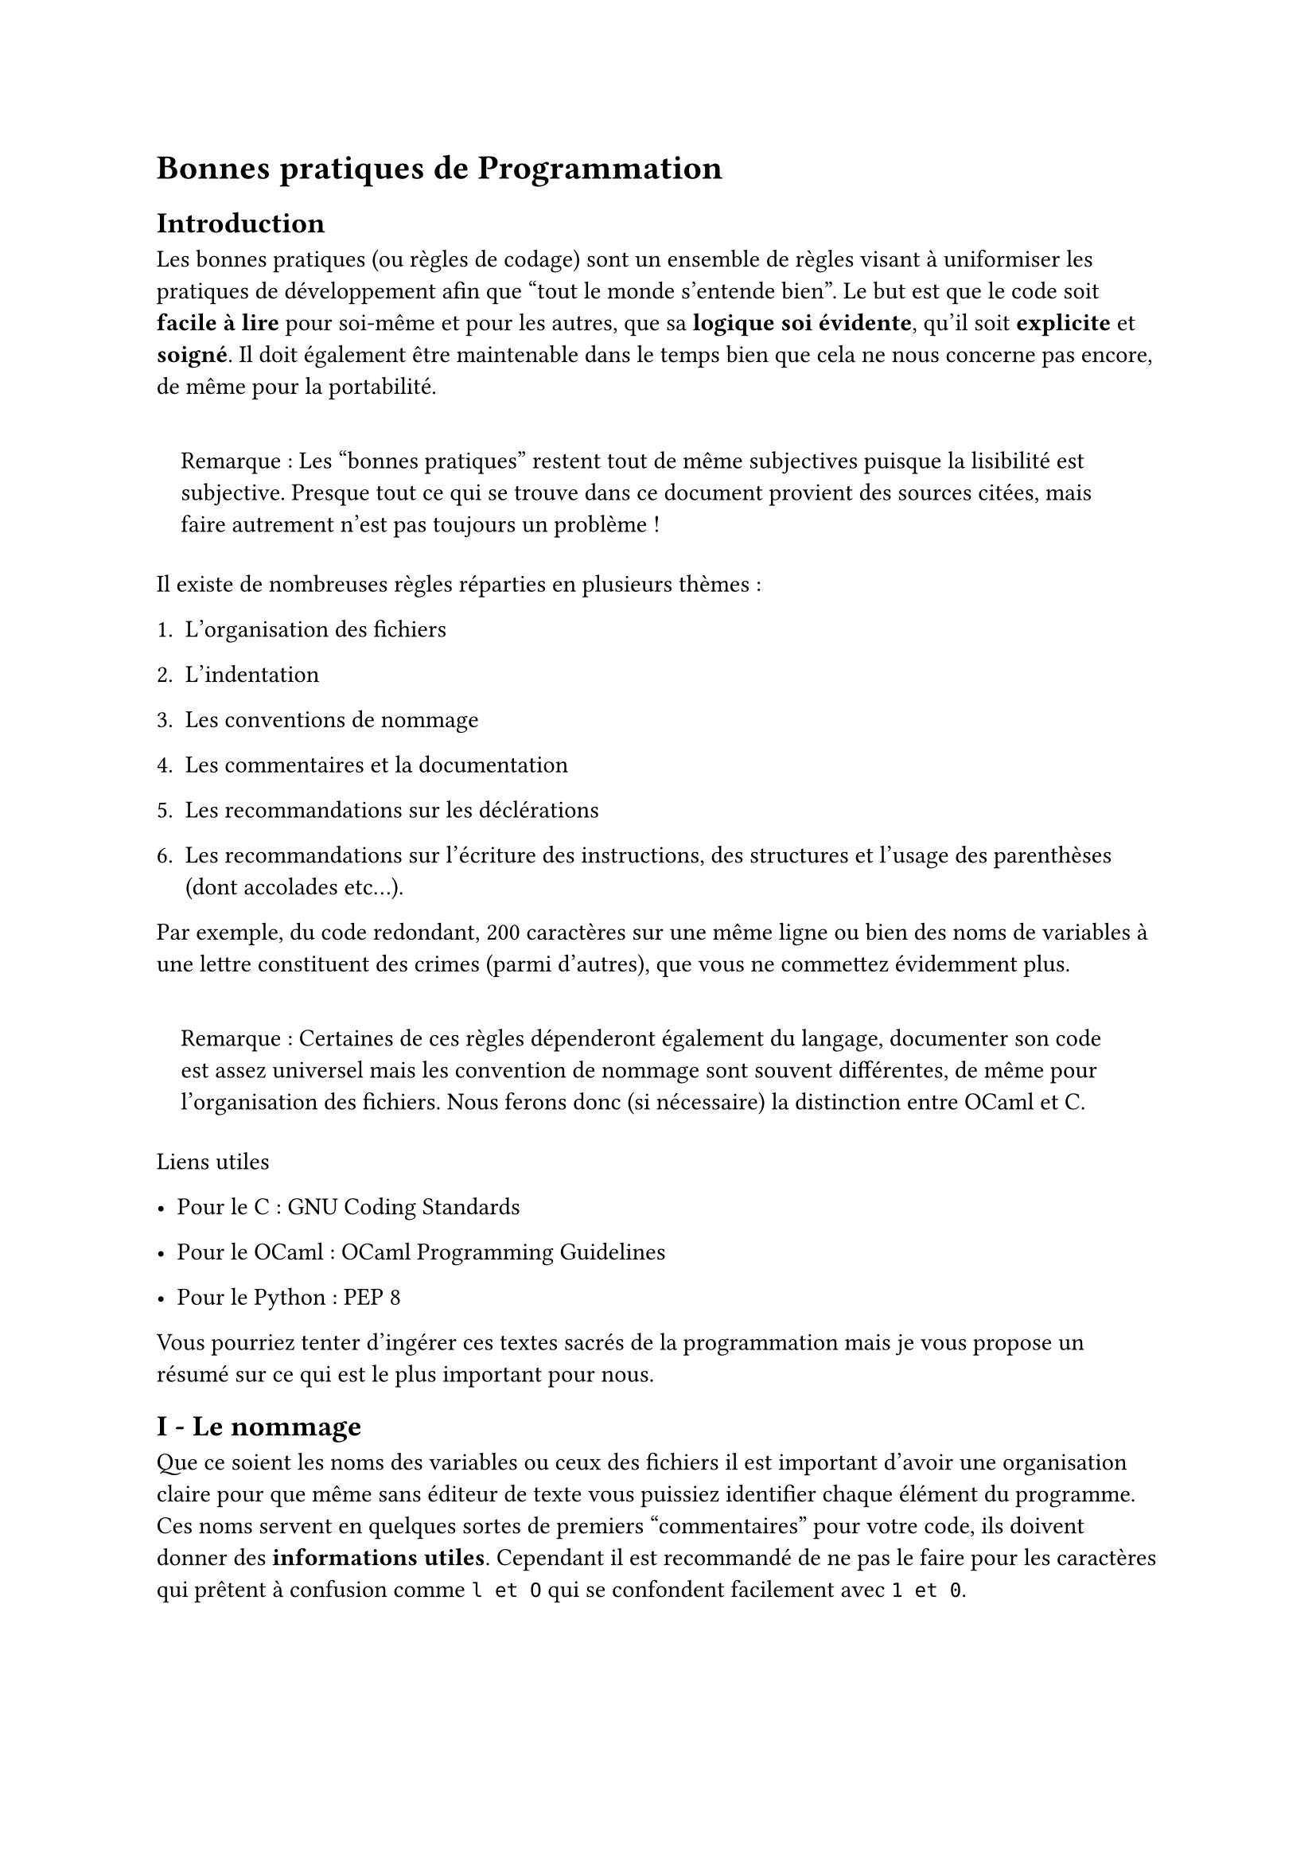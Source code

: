 #set text(font: "Roboto Serif")

= Bonnes pratiques de Programmation <bonnes-pratiques-de-programmation>
== Introduction <introduction>
Les bonnes pratiques (ou règles de codage) sont un ensemble de règles visant à uniformiser les pratiques de développement afin que "tout le monde s’entende bien". Le but est que le code soit #strong[facile à lire] pour soi-même et pour les autres, que sa #strong[logique soi évidente], qu’il soit #strong[explicite] et #strong[soigné]. Il doit également être maintenable dans le temps bien que cela ne nous concerne pas encore, de même pour la portabilité.

#quote(
  block: true,
)[
  Remarque : Les "bonnes pratiques" restent tout de même subjectives puisque la lisibilité est subjective. Presque tout ce qui se trouve dans ce document provient des sources citées, mais faire autrement n’est pas toujours un problème !
]

Il existe de nombreuses règles réparties en plusieurs thèmes :

+ L’organisation des fichiers

+ L’indentation

+ Les conventions de nommage

+ Les commentaires et la documentation

+ Les recommandations sur les déclérations

+ Les recommandations sur l’écriture des instructions, des structures et l’usage des parenthèses (dont accolades etc…).

Par exemple, du code redondant, 200 caractères sur une même ligne ou bien des noms de variables à une lettre constituent des crimes (parmi d’autres), que vous ne commettez évidemment plus.

#quote(
  block: true,
)[
  Remarque : Certaines de ces règles dépenderont également du langage, documenter son code est assez universel mais les convention de nommage sont souvent différentes, de même pour l’organisation des fichiers. Nous ferons donc (si nécessaire) la distinction entre OCaml et C.
]

Liens utiles
- Pour le C : #link("https://www.gnu.org/prep/standards/")[GNU Coding Standards]

- Pour le OCaml : #link("https://ocaml.org/docs/guidelines")[OCaml Programming Guidelines]

- Pour le Python : #link("https://peps.python.org/pep-0008/")[PEP 8]

Vous pourriez tenter d’ingérer ces textes sacrés de la programmation mais je vous propose un résumé sur ce qui est le plus important pour nous.

== I - Le nommage <i---le-nommage>
Que ce soient les noms des variables ou ceux des fichiers il est important d’avoir une organisation claire pour que même sans #link(
  "https://fr.wikipedia.org/wiki/%C3%89diteur_de_texte",
)[éditeur de texte] vous puissiez identifier chaque élément du programme. Ces noms servent en quelques sortes de premiers "commentaires" pour votre code, ils doivent donner des #strong[informations utiles]. Cependant il est recommandé de ne pas le faire pour les caractères qui prêtent à confusion comme `l et O` qui se confondent facilement avec `1 et 0`.

#quote(
  block: true,
)[
  Remarque : Pour ce qui est temporaire ou "local" on peut se permettre des noms assez courts puisque c’est utilisé dans un seul contexte où les commentaires suffisent, il est important que le nom donne des informations si c’est pertinent.
]

Dans nos deux langages et dans bien d’autres #strong[snake\_case] pour nommer les variables. Il est explicitement interdit d’utiliser des majuscules ! En C elles sont réservées aux macros, aux énums et aux constantes. En OCaml elles sont réservées aux constructeurs et aux modules.

Pour les fonctions et les fichiers on utilisera ici cette même convention.

#quote(
  block: true,
)[
  Remarque : Historiquement on demandait un maximum de 14 caractères en C afin d’éviter des conflits sur les vieux systèmes, mais aujourd’hui ce n’est plus le cas (dans le cas général).
]

=== C - Particularités <c---particularités>
Les constantes sont nommées en #strong[screaming snake case], de plus elles sont généralement précédées du mot clé `const` .

```c
const int MA_CONSTANTE = 42;
```

Je vous renvoie sur #link(
  "https://fr.wikiversity.org/wiki/Introduction_au_langage_C/Variables_et_constantes",
)[cette page] où vous pourrez prendre connaissance de toutes les subtilitées liées à la délcaration de variables et de constantes.

=== OCaml - Particularités <ocaml---particularités>
En OCaml il est recommandé de nommer explicitement vos #strong[exceptions], jusque là rien de nouveau.

Mais il est également recommandé d’utiliser le plus possible les exceptions données par défaut.

Si vous avez besoin d’exprimer le fait de ne pas avoir trouver un élément, plutôt que de redéfinir une nouvelle exception il est préférable d’utiliser `Not_found`.

#quote(
  block: true,
)[
  Remarque : On utilise du #strong[snake case] en commançant par une majuscule pour les exceptions.
]

Enfin, lorsqu’une fonction anonyme (`fun x -> foo...`) est trop grande nommez-là.

== II - Formattage <ii---formattage>
Le formattage du code est la structure visuelle que vous lui donnez, c’est l’équivalent de la présentation d’une copie, si elle est sale personne ne voudra (ou ne pourra) la lire.

Indentation (très important)
L’indentation permet d’identifier très rapidement les blocs de code, il est indispensable de la respecter.

```c
// Mal indenté
for (i = 0; i < 42; i++) {
    foo();
if (i == 7) {
bar();
}
}

// Au lieu
for (i = 0; i < 42; i++) {
    foo();
    if (i == 7) {
        bar();
    }
}
```

```ocaml
(* Mal indenté *)
for i = 0 to 42 do
foo ();
if i = 7 then
bar ();
done;

(* Au lieu de *)
for i = 0 to 42 do
    foo ();
    if i = 7
        then bar ();
done;
```

En OCaml on placera les `|` du pattern-matching sous le `let`, on ne fait pas d’alignement excessif. De même, on met les flèches directement après.

```ocaml
(* On n'écrit pas *)
let f = function
          | C1          -> 1
          | Long_name _ -> 2
          | _           -> 3

(* Mais *)
let f = function
  | C1 -> 1
  | Long_name _ -> 2
  | _ -> 3..
```

Utilisation des opérateurs
Il est plus lisible de séparer ses opérateurs par des espaces. Vous pouvez également vous servir de parenthèses.

```c
// Peu lisible ou difficilement
x*y
x * y+z
x*y/z+a-b


// Au lieu de
x * y
x * y + z
(x * y / z) + (a - b)
```

#quote(
  block: true,
)[
  On remarque bien ici la subjectivité, les parenthèses sont inutiles et nous aurions raison de ne pas les mettre, mais ce n’est pas interdit. Quand on peut contribuer à une meilleure lisibilité on a tout à fait le droit.
]

Placement des accolades & déclaration d’une fonction
En C, lors de la déclaration d’une fonction, on place les accolades sur la première colonne, c’est-à-dire qu’on revient à la ligne. C’est surtout utile pour certains outils de recherche. Dans une fonction il ne faudra pas le faire pour autre chose (`while`, `for`, `if`…) car cela perturberait ces outils. Cependant cela reste autorisé pour les `struct` et les `enums` (qui peuvent rester en une ligne s’ils tiennent).

De plus, le nom de la fonction suit la même règle, il est placé à partir de la première colonne et est donc séparé du type de retour.

```c
// Un exemple
typedef struct position {int x; int y;};
typedef struct joueur
{
    int id;
    char* nom;
    int* items;
};

void
foo (joueur next_player, position pos)
{
    bar();
};
```

On placera également des accolades lorsque l’on imbriquera des `if` & `else`.

```c
if (i == 42) {
    foo();
} else {
    bar();
}
```

Lorsque qu’il y en a plusieurs d’imbriqués ont hésitera pas à rassembler `else` et le `if` qui suit ensemble.

```c
if (i == 42) {
    foo();
} else if (i % 2 == 0) {
    bar();
}
```

Taille du code
Il existe une limite de caractères recommandée en largeur, c’est de là que vient cette ligne verticale dans vos environnements. En C un maximum de 79 caractères est recommandé pour 80 en OCaml. L’objectif est que le code soit visible sur n’importe quel environnement. Il est également recommandé de faire tenir vos fonctions sur un écran si possible, plus si vous n’avez vraiment pas le choix.

Dans certains cas, respecter la limite horizontale peut sembler impossible mais voici quelques outils qui vous seront utiles.

- Sauter des lignes entre vos arguments et vos opérateurs (avant) s’ils ne tiennent pas sur une ligne.

  ```c
    void
    foo (int longueur_matrice, int largeur_matrice, int** matrice,
        int element, int* ligne_retour, int* colonne_retour)
    {
        if (longueur_matrice > largeur_matrice
            && element > 0
            && element < largeur_matrice) foo();
    }
    ```

- En OCaml, mettre un `\` dans une chaîne de caractère permet d’omettre les espaces en début de ligne après un retour.

  ```ocaml
    let universal_declaration =
      "-1- Programs are born and remain free and equal under the law;\n\
       distinctions can only be based on the common good." in
      ....
    ```

== III - Mauvaises Pratiques <iii---mauvaises-pratiques>
Tout comme on peut trouver des atrocités en langue, on peut trouver des crimes de guerre en programmation. On cite dans cette partie les plus courants.

Les if & else inutiles
Lorsque vous manipulez des valeurs booléennes avec des opérateurs, il ne faut pas oublier que vous manipulez des valeurs booléennes avec des opérateurs… A ce titre, vous savez que vous pouvez utiliser cette valeur sans passer par des conditions.

En effet, tout comme `1 + 4` renvoie `5`, `3 == 5` renverra généralement `false` tandis que `21 > 12 && 42 > 7` renverra `true`.

Exemple plus concret :

```c
// Mauvaise pratique
bool
f (int x, int y)
{
    // "si j'aurais su j'aurais pas venu"
    if (x > y || x % 2 == 0) {
        return false;
    } else {
        return true;
    }
}

// Bonne pratique
bool
g (int x, int y)
{
    return !(x > y || x % 2 == 0);
}
```

#quote(
  block: true,
)[
  Remarque : Cette mauvaise pratique est présente partout puisqu’elle ne dépend pas du langage. Elle ne vous fera pas voir.
]

Programmer dans les fichiers d’en-tête
Puisque les extensions ne sont que des conventions pour nous, l’ordinateur accepte que l’on exécute n’importe quel fichier. Vous pourriez prendre votre cours dans un fichier `.png` mais vous ne le faites pas bien sûr. De la même manière vous ne devez pas coder d’instruction dans les fichiers d’en-tête, ils sont réservés aux déclarations (variables, prototypes de fonctions etc…). Cela est même considéré (par les humains) comme une erreur de le faire ! \
Je vous renvoie au #link(
  "https://github.com/voXrey/cours-informatique/blob/main/compilation.md",
)[cours sur la compilation] pour en savoir plus sur les fichiers d’en-tête.

Affectation dans les conditions
Que ce soit par erreur ou par curiosité (en espérant pas par besoin), vous savez peut-être déjà que dans certains langages on peut affecter une variable dans une condition puisque l’affectation a une valeur de retour.

Exemple en C :

```c
void
f (int x)
{
    if (x = 42) {
        printf("%d", x);
    } else {
        printf("%d", 0);
    }
}
```

On décide d’appeler `f` avec l’argument `x = 2024`, à votre avis qu’est-ce qui sera affiché par cette fonction ?

Réponse : `42`

En effet, l’affectation renvoie la valeur affectée, puisqu’elle est différente de `0` (ici `2024`), la condition est remplie puis la valeur de `x` nouvellement affectée est affichée. Ainsi l’affectation dans une condition renverra toujours `true` à moins d’affecter une valeur nulle.

Il s’agit là plus d’une erreur que d’une mauvaise pratique mais dans la situation où cela vous paraîtrait malin de la faire sachez que ce sera incompréhensible.

Ignorer les warnings
Les warnings ne sont pas là pour rien, c’est écrit dessus. Préférez les résoudre plutôt que de les bypass. De plus, un programme rempli de warnings dégage un parfum "d’amateur".

Lors de votre pattern-matching en OCaml, faites en sorte que celui-ci soit exhaustif, les développeurs le disent, abusez-en mais faites-le bien. Evitez-donc les "catch-all" (ou "fourre-tout" en français) comme `_ -->` ou `x -->`.

Lorsque vous souhaitez ignorer le résultat d’une expression, précisez-le explicitement, ne laissez pas le warning.

```ocaml
(* Ne pas faire *)
List.map f l;
print_newline ()


(* Mais *)
let _ = List.map f l in
print_newline ()

(* Ou bien avec la fonction ignore *)
ignore (List.map f l);
print_newline ()
```

Si le compilateur vous averti, c’est qu’il y a une erreur potentielle, dans cet exemple l’intention du développeur aurait dû être celle-ci :

```ocaml
List.iter f l;
print_newline ()
```

Gestion des importations
Utiliser les fonctions importés depuis `module` en écrivant `module.fonction` est certes précis mais long. Il est donc possible d’ouvrir les modules mais il faut faire attention aux collisions.

```ocaml
let f () =
  Format.print_string "Hello World!"; print_newline ()
```

Ce code est pose problème car il n’appelle pas~`Format.print_newline` pour vider la file d’attente et afficher~`"Hello World!"`. Au lieu de cela,~`"Hello World!"` est coincé dans la file d’attente, tandis que~`Stdlib.print_newline` produit un retour chariot sur la sortie standard.

Si~`Format` se trouve dans un fichier et que la sortie standard est le terminal, l’utilisateur aura du mal à constater qu’il manque un retour chariot dans le fichier, tandis qu’un faux retour chariot apparaissait à l’écran !

Cependant pour une question de lisibilité il peut être parfois vivement recommandé d’ouvrir le module. De plus, ouvrir de grandes bibliothèques comme celles contenant des entiers de précision arbitraires afin de ne pas surcharger le prgramme qui lest utilise est bien.

```ocaml
open Num

let rec fib n =
  if n <= 2 then Int 1 else fib (n - 1) +/ fib (n - 2)
```

Dans un programme où les définitions de types sont partagées, il est avantageux de rassembler ces définitions dans un ou plusieurs modules sans implémentations (contenant uniquement des types). Il est alors acceptable d’ouvrir systématiquement le module qui exporte les définitions de types partagées.

== IV - Commentaires & Documentation <iv---commentaires-documentation>
Lorsque vous programmez, vous avez une logique et une réflexion qui ne seront pas les mêmes que celles de quelqu’un d’autre ou même de vous dans quelques semaines. Commenter votre code est donc une nécessité pour un programme maintenable dans le temps et partageable. On recommande même souvent de toujours coder en anglais pour pouvoir demander de l’aide plus facilement.

Chaque programme fois commencer par un commentaire expliquant brièvement à quoi il sert. Au début de chaque fichier, indiquez également son utilité.

Pour chaque fonction, indiquez la spécification de la fonction en détail (ce qu’elle fait, types d’arguments, leur utilité…). Il n’est cependant pas nécessaire de répéter la déclaration de l’argument. Il est attendu de donner des informations pertinentes comme un élément inhabituel ou propre à la fonction.

En C, il est recommandé de laisser deux espaces après une phrase dans un commentaire et de les commencer par une majuscule, cela facilitera la génération automatique de la documentation. Il y a beaucoup de détails à ce propos à aller voir, il n’y a pas besoin de le détailler ici.

Les commentaires dits "inoffensifs", ceux qui apportent des informations triviales sont inutiles, et sont même une nuisance. Voici un exemple de ce que cela pourrait être :

```ocaml
(*
  Function print_lambda:
  print a lambda-expression given as argument.

  Arguments: lam, any lambda-expression.
  Returns: nothing.

  Remark: print_lambda can only be used for its side effect.
*)
let rec print_lambda lam =
  match lam with
  | Var s -> printf "%s" s
  | Abs l -> printf "\\ %a" print_lambda l
  | App (l1, l2) ->
     printf "(%a %a)" print_lambda l1 print_lambda l2
```

N’hésitez pas à utiliser des `assert` qui donnent une information claire tout en apportant une réelle vérification.

== Sources <sources>
- #link(
    "https://fr.wikipedia.org/wiki/R%C3%A8gles_de_codage",
  )[Page wikipédia sur les règles de codage]

- #link(
    "https://perso.liris.cnrs.fr/pierre-antoine.champin/enseignement/algo/cours/algo/bonnes_pratiques.html",
  )[Cours d’algo de Pierre-Antoine Champin]

- #link("https://www.gnu.org/prep/standards/")[GNU Coding Standards]

- #link(
    "https://ocaml.org/docs/guidelines#no-beastly-alignment-of-the---symbols-in-pattern-matching-clauses",
  )[OCaml Programming Guidelines]

- #link(
    "https://emmanuel-delahaye.developpez.com/tutoriels/c/bonnes-pratiques-codage-c",
  )[Cours de bonnes pratiques en C sur developpez.net]

- #link(
    "https://github.com/ocaml-ppx/ocamlformat",
  )[Github de ocamlformat autof-formatter pour ocaml]

- #link(
    "https://fr.wikiversity.org/wiki/Introduction_au_langage_C/Variables_et_constantes",
  )[wikiversité - constantes et variables]
